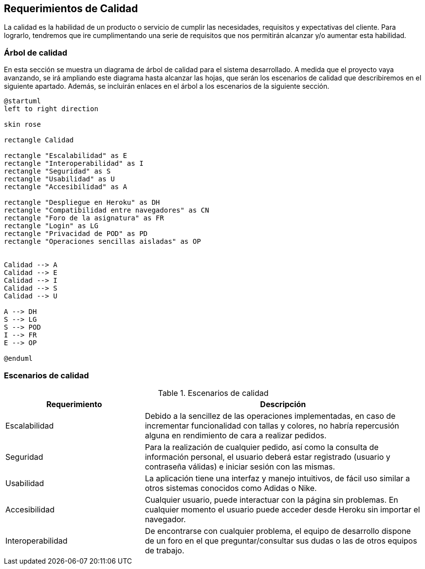 [[section-quality-scenarios]]
== Requerimientos de Calidad

La calidad es la habilidad de un producto o servicio de cumplir las necesidades, requisitos y expectativas del cliente. Para lograrlo, tendremos que ire cumplimentando una serie de requisitos que nos permitirán alcanzar y/o aumentar esta habilidad.

=== Árbol de calidad


En esta sección se muestra un diagrama de árbol de calidad para el sistema desarrollado. A medida que el proyecto vaya avanzando, se irá ampliando este diagrama hasta alcanzar las hojas, que serán los escenarios de calidad que describiremos en el siguiente apartado. Además, se incluirán enlaces en el árbol a los escenarios de la siguiente sección.

[plantuml,"Calidad_diagrama",png]
----
@startuml
left to right direction

skin rose

rectangle Calidad

rectangle "Escalabilidad" as E
rectangle "Interoperabilidad" as I
rectangle "Seguridad" as S
rectangle "Usabilidad" as U
rectangle "Accesibilidad" as A

rectangle "Despliegue en Heroku" as DH
rectangle "Compatibilidad entre navegadores" as CN
rectangle "Foro de la asignatura" as FR
rectangle "Login" as LG
rectangle "Privacidad de POD" as PD
rectangle "Operaciones sencillas aisladas" as OP


Calidad --> A
Calidad --> E
Calidad --> I
Calidad --> S
Calidad --> U

A --> DH
S --> LG
S --> POD
I --> FR
E --> OP

@enduml
----

=== Escenarios de calidad
.Escenarios de calidad
[options="header",cols="1,2"]
|===
|Requerimiento|Descripción
| Escalabilidad| Debido a la sencillez de las operaciones implementadas, en caso de incrementar funcionalidad con tallas y colores, no habría repercusión alguna en rendimiento de cara a realizar pedidos.
| Seguridad| Para la realización de cualquier pedido, así como la consulta de información personal, el usuario deberá estar registrado (usuario y contraseña válidas) e iniciar sesión con las mismas. 
| Usabilidad| La aplicación tiene una interfaz y manejo intuitivos, de fácil uso similar a otros sistemas conocidos como Adidas o Nike.
| Accesibilidad| Cualquier usuario, puede interactuar con la página sin problemas. En cualquier momento el usuario puede acceder desde Heroku sin importar el navegador.
| Interoperabilidad| De encontrarse con cualquier problema, el equipo de desarrollo dispone de un foro en el que preguntar/consultar sus dudas o las de otros equipos de trabajo.
|===